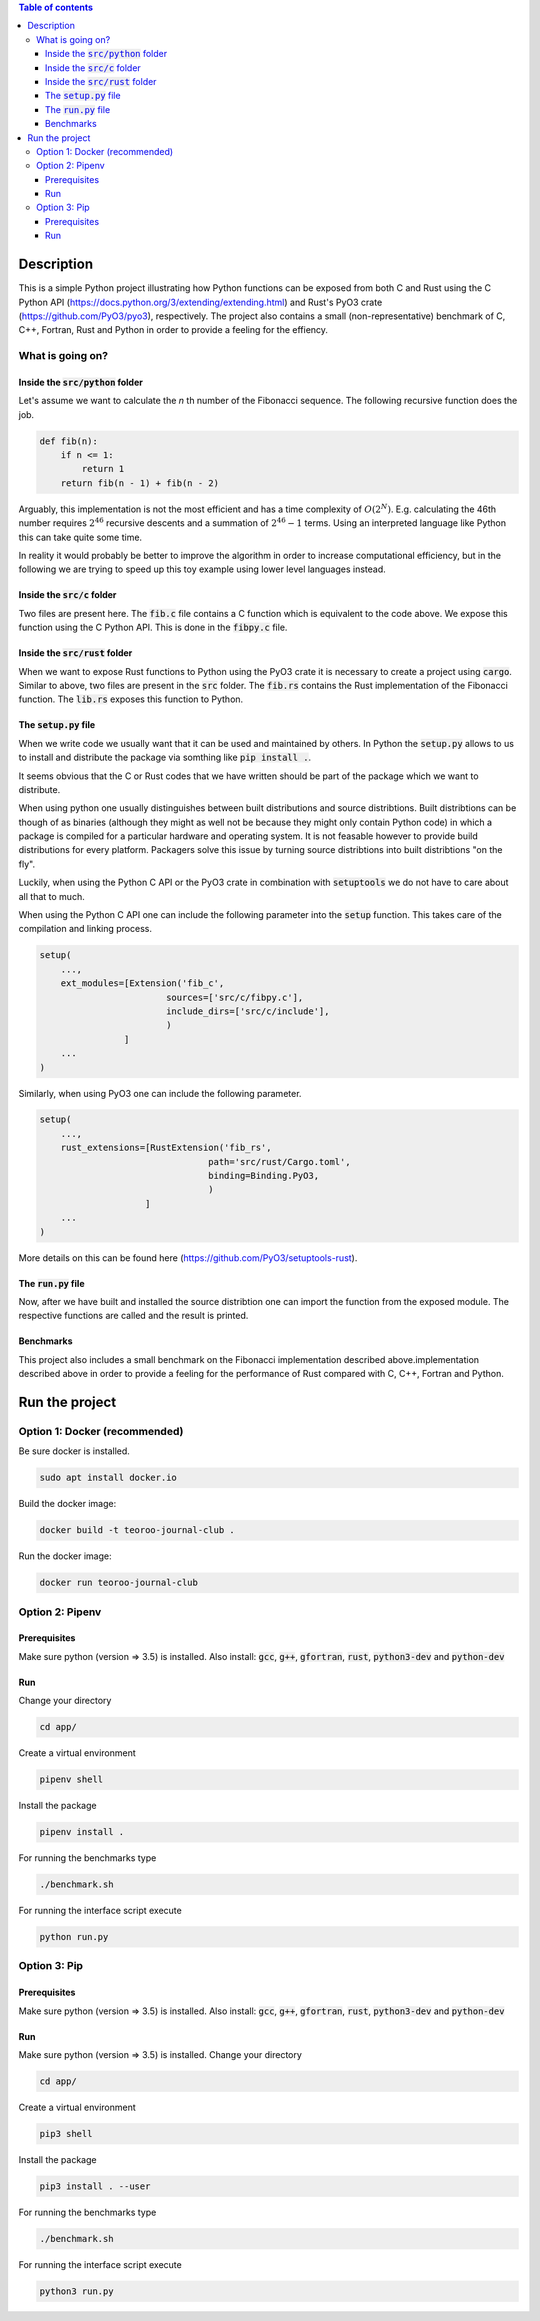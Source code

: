 .. role:: bash(code)
   :language: bash

.. contents:: Table of contents
    :depth: 3

Description
###########

This is a simple Python project illustrating how Python functions can be exposed from both C and Rust 
using the C Python API (https://docs.python.org/3/extending/extending.html) 
and Rust's PyO3 crate (https://github.com/PyO3/pyo3), respectively.
The project also contains a small (non-representative) benchmark of C, C++, Fortran, Rust and Python in order to provide a feeling for the effiency.

What is going on?
*****************

Inside the :code:`src/python` folder
------------------------------------

Let's assume we want to calculate the *n* th number of the Fibonacci sequence.
The following recursive function does the job.

.. code:: python

    def fib(n):
        if n <= 1:
            return 1
        return fib(n - 1) + fib(n - 2)

Arguably, this implementation is not the most efficient and has a time complexity of :math:`O(2^N)`.
E.g. calculating the 46th number requires :math:`2^{46}` recursive descents and a summation of :math:`2^{46} - 1` terms.
Using an interpreted language like Python this can take quite some time.

In reality it would probably be better to improve the algorithm in order to increase computational efficiency, but in the following we are trying to speed up this toy example using lower level languages instead.  

Inside the :code:`src/c` folder
-----------------

Two files are present here. The :code:`fib.c` file contains a C function which is equivalent to the code above.
We expose this function using the C Python API. This is done in the :code:`fibpy.c` file.

Inside the :code:`src/rust` folder
-----------------

When we want to expose Rust functions to Python using the PyO3 crate it is necessary to create a project using :code:`cargo`.
Similar to above, two files are present in the :code:`src` folder. The :code:`fib.rs` contains the Rust implementation of the Fibonacci function.
The :code:`lib.rs` exposes this function to Python.

The :code:`setup.py` file
-----------------

When we write code we usually want that it can be used and maintained by others.
In Python the :code:`setup.py` allows to us to install and distribute the package via somthing like :code:`pip install .`.

It seems obvious that the C or Rust codes that we have written should be part of the package which we want to distribute.

When using python one usually distinguishes between built distributions and source distribtions.
Built distribtions can be though of as binaries (although they might as well not be because they might only contain Python code) in which a package is compiled for a particular hardware and operating system.
It is not feasable however to provide build distributions for every platform. 
Packagers solve this issue by turning source distribtions into built distribtions "on the fly".

Luckily, when using the Python C API or the PyO3 crate in combination with :code:`setuptools` we do not have to care about all that to much.

When using the Python C API one can include the following parameter into the :code:`setup` function. 
This takes care of the compilation and linking process.

.. code:: python

    setup(
        ...,
        ext_modules=[Extension('fib_c',
                            sources=['src/c/fibpy.c'],
                            include_dirs=['src/c/include'],
                            )
                    ]
        ...
    )



Similarly, when using PyO3 one can include the following parameter. 

.. code:: python

    setup(
        ...,
        rust_extensions=[RustExtension('fib_rs',
                                    path='src/rust/Cargo.toml',
                                    binding=Binding.PyO3,
                                    )
                        ]
        ...
    )

More details on this can be found here (https://github.com/PyO3/setuptools-rust).


The :code:`run.py` file
-----------------------

Now, after we have built and installed the source distribtion one can import the function from the exposed module.
The respective functions are called and the result is printed.


Benchmarks
----------

This project also includes a small benchmark on the Fibonacci implementation described above.implementation described above in order to provide a feeling for the performance of Rust compared with C, C++, Fortran and Python.

Run the project
###############

Option 1: Docker (recommended)
******************************

Be sure docker is installed.

.. code:: bash

    sudo apt install docker.io

Build the docker image:

.. code:: bash

    docker build -t teoroo-journal-club .

Run the docker image:

.. code:: bash

    docker run teoroo-journal-club


Option 2: Pipenv 
****************

Prerequisites
------------

Make sure python (version => 3.5) is installed.
Also install: 
:code:`gcc`, :code:`g++`, :code:`gfortran`, :code:`rust`, :code:`python3-dev` and :code:`python-dev`

Run
---

Change your directory

.. code:: bash

    cd app/

Create a virtual environment

.. code:: bash

    pipenv shell

Install the package

.. code:: bash

    pipenv install .

For running the benchmarks type

.. code:: bash

    ./benchmark.sh

For running the interface script execute

.. code:: bash

    python run.py


Option 3: Pip 
****************

Prerequisites
------------

Make sure python (version => 3.5) is installed.
Also install: 
:code:`gcc`, :code:`g++`, :code:`gfortran`, :code:`rust`, :code:`python3-dev` and :code:`python-dev`

Run
---

Make sure python (version => 3.5) is installed.
Change your directory

.. code:: bash

    cd app/

Create a virtual environment

.. code:: bash

    pip3 shell

Install the package

.. code:: bash

    pip3 install . --user

For running the benchmarks type

.. code:: bash

    ./benchmark.sh

For running the interface script execute

.. code:: bash

    python3 run.py


